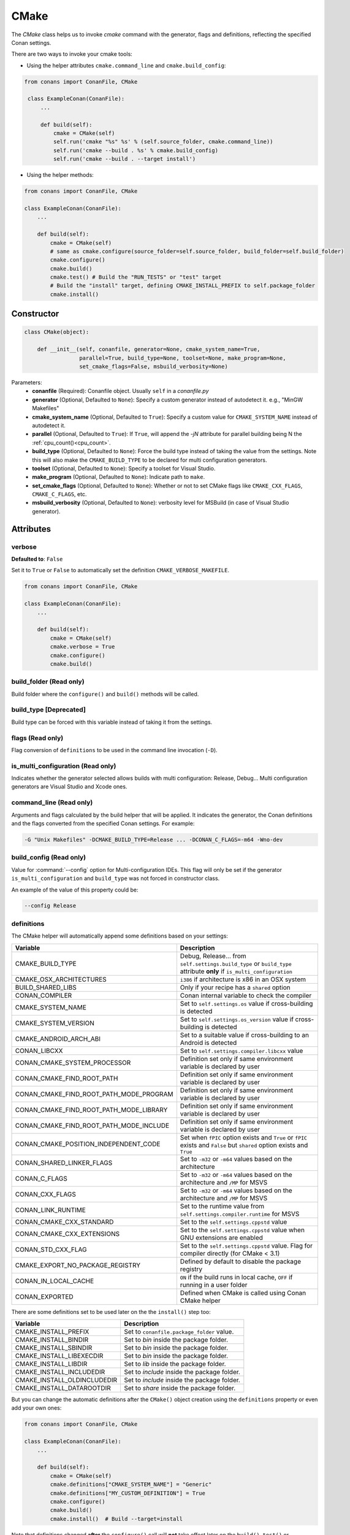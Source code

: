 .. _cmake_reference:

CMake
=====

The `CMake` class helps us to invoke `cmake` command with the generator, flags and definitions, reflecting the specified Conan settings.

There are two ways to invoke your cmake tools:

- Using the helper attributes ``cmake.command_line`` and ``cmake.build_config``:

.. code-block:: python

   from conans import ConanFile, CMake

    class ExampleConan(ConanFile):
        ...

        def build(self):
            cmake = CMake(self)
            self.run('cmake "%s" %s' % (self.source_folder, cmake.command_line))
            self.run('cmake --build . %s' % cmake.build_config)
            self.run('cmake --build . --target install')

- Using the helper methods:

.. code-block:: python

    from conans import ConanFile, CMake

    class ExampleConan(ConanFile):
        ...

        def build(self):
            cmake = CMake(self)
            # same as cmake.configure(source_folder=self.source_folder, build_folder=self.build_folder)
            cmake.configure()
            cmake.build()
            cmake.test() # Build the "RUN_TESTS" or "test" target
            # Build the "install" target, defining CMAKE_INSTALL_PREFIX to self.package_folder
            cmake.install()


Constructor
-----------

.. code-block:: python

    class CMake(object):

        def __init__(self, conanfile, generator=None, cmake_system_name=True,
                     parallel=True, build_type=None, toolset=None, make_program=None,
                     set_cmake_flags=False, msbuild_verbosity=None)

Parameters:
    - **conanfile** (Required): Conanfile object. Usually ``self`` in a *conanfile.py*
    - **generator** (Optional, Defaulted to ``None``): Specify a custom generator instead of autodetect it. e.g., "MinGW Makefiles"
    - **cmake_system_name** (Optional, Defaulted to ``True``): Specify a custom value for ``CMAKE_SYSTEM_NAME`` instead of autodetect it.
    - **parallel** (Optional, Defaulted to ``True``): If ``True``, will append the `-jN` attribute for parallel building being N the :ref:`cpu_count()<cpu_count>`.
    - **build_type** (Optional, Defaulted to ``None``): Force the build type instead of taking the value from the settings. Note this will
      also make the ``CMAKE_BUILD_TYPE`` to be declared for multi configuration generators.
    - **toolset** (Optional, Defaulted to ``None``): Specify a toolset for Visual Studio.
    - **make_program** (Optional, Defaulted to ``None``): Indicate path to ``make``.
    - **set_cmake_flags** (Optional, Defaulted to ``None``): Whether or not to set CMake flags like ``CMAKE_CXX_FLAGS``, ``CMAKE_C_FLAGS``, etc.
    - **msbuild_verbosity** (Optional, Defaulted to ``None``): verbosity level for MSBuild (in case of Visual Studio generator).

Attributes
----------

verbose
+++++++

**Defaulted to**: ``False``

Set it to ``True`` or ``False`` to automatically set the definition ``CMAKE_VERBOSE_MAKEFILE``.

.. code-block:: python

    from conans import ConanFile, CMake

    class ExampleConan(ConanFile):
        ...

        def build(self):
            cmake = CMake(self)
            cmake.verbose = True
            cmake.configure()
            cmake.build()


build_folder (Read only)
++++++++++++++++++++++++

Build folder where the ``configure()`` and ``build()`` methods will be called.

build_type [Deprecated]
+++++++++++++++++++++++

Build type can be forced with this variable instead of taking it from the settings.

flags (Read only)
+++++++++++++++++

Flag conversion of ``definitions`` to be used in the command line invocation (``-D``).

is_multi_configuration (Read only)
++++++++++++++++++++++++++++++++++

Indicates whether the generator selected allows builds with multi configuration: Release, Debug...
Multi configuration generators are Visual Studio and Xcode ones.

command_line (Read only)
++++++++++++++++++++++++

Arguments and flags calculated by the build helper that will be applied. It indicates the generator, the Conan definitions and the flags
converted from the specified Conan settings. For example:

.. code-block:: bash

    -G "Unix Makefiles" -DCMAKE_BUILD_TYPE=Release ... -DCONAN_C_FLAGS=-m64 -Wno-dev

build_config (Read only)
++++++++++++++++++++++++

Value for :command:`--config` option for Multi-configuration IDEs. This flag will only be set if the generator ``is_multi_configuration``
and ``build_type`` was not forced in constructor class.

An example of the value of this property could be:

.. code-block:: bash

    --config Release

definitions
+++++++++++

The CMake helper will automatically append some definitions based on your settings:

+-------------------------------------------+------------------------------------------------------------------------------------------------------------------------------+
| Variable                                  | Description                                                                                                                  |
+===========================================+==============================================================================================================================+
| CMAKE_BUILD_TYPE                          | Debug, Release... from ``self.settings.build_type`` or ``build_type`` attribute **only** if ``is_multi_configuration``       |
+-------------------------------------------+------------------------------------------------------------------------------------------------------------------------------+
| CMAKE_OSX_ARCHITECTURES                   | ``i386`` if architecture is x86 in an OSX system                                                                             |
+-------------------------------------------+------------------------------------------------------------------------------------------------------------------------------+
| BUILD_SHARED_LIBS                         | Only if your recipe has a ``shared`` option                                                                                  |
+-------------------------------------------+------------------------------------------------------------------------------------------------------------------------------+
| CONAN_COMPILER                            | Conan internal variable to check the compiler                                                                                |
+-------------------------------------------+------------------------------------------------------------------------------------------------------------------------------+
| CMAKE_SYSTEM_NAME                         | Set to ``self.settings.os`` value if cross-building is detected                                                              |
+-------------------------------------------+------------------------------------------------------------------------------------------------------------------------------+
| CMAKE_SYSTEM_VERSION                      | Set to ``self.settings.os_version`` value if cross-building is detected                                                      |
+-------------------------------------------+------------------------------------------------------------------------------------------------------------------------------+
| CMAKE_ANDROID_ARCH_ABI                    | Set to a suitable value if cross-building to an Android is detected                                                          |
+-------------------------------------------+------------------------------------------------------------------------------------------------------------------------------+
| CONAN_LIBCXX                              | Set to ``self.settings.compiler.libcxx`` value                                                                               |
+-------------------------------------------+------------------------------------------------------------------------------------------------------------------------------+
| CONAN_CMAKE_SYSTEM_PROCESSOR              | Definition set only if same environment variable is declared by user                                                         |
+-------------------------------------------+------------------------------------------------------------------------------------------------------------------------------+
| CONAN_CMAKE_FIND_ROOT_PATH                | Definition set only if same environment variable is declared by user                                                         |
+-------------------------------------------+------------------------------------------------------------------------------------------------------------------------------+
| CONAN_CMAKE_FIND_ROOT_PATH_MODE_PROGRAM   | Definition set only if same environment variable is declared by user                                                         |
+-------------------------------------------+------------------------------------------------------------------------------------------------------------------------------+
| CONAN_CMAKE_FIND_ROOT_PATH_MODE_LIBRARY   | Definition set only if same environment variable is declared by user                                                         |
+-------------------------------------------+------------------------------------------------------------------------------------------------------------------------------+
| CONAN_CMAKE_FIND_ROOT_PATH_MODE_INCLUDE   | Definition set only if same environment variable is declared by user                                                         |
+-------------------------------------------+------------------------------------------------------------------------------------------------------------------------------+
| CONAN_CMAKE_POSITION_INDEPENDENT_CODE     | Set when ``fPIC`` option exists and ``True`` or ``fPIC`` exists and ``False`` but ``shared`` option exists and ``True``      |
+-------------------------------------------+------------------------------------------------------------------------------------------------------------------------------+
| CONAN_SHARED_LINKER_FLAGS                 | Set to ``-m32`` or ``-m64`` values based on the architecture                                                                 |
+-------------------------------------------+------------------------------------------------------------------------------------------------------------------------------+
| CONAN_C_FLAGS                             | Set to ``-m32`` or ``-m64`` values based on the architecture and ``/MP`` for MSVS                                            |
+-------------------------------------------+------------------------------------------------------------------------------------------------------------------------------+
| CONAN_CXX_FLAGS                           | Set to ``-m32`` or ``-m64`` values based on the architecture and ``/MP`` for MSVS                                            |
+-------------------------------------------+------------------------------------------------------------------------------------------------------------------------------+
| CONAN_LINK_RUNTIME                        | Set to the runtime value from ``self.settings.compiler.runtime`` for MSVS                                                    |
+-------------------------------------------+------------------------------------------------------------------------------------------------------------------------------+
| CONAN_CMAKE_CXX_STANDARD                  | Set to the ``self.settings.cppstd`` value                                                                                    |
+-------------------------------------------+------------------------------------------------------------------------------------------------------------------------------+
| CONAN_CMAKE_CXX_EXTENSIONS                | Set to the ``self.settings.cppstd`` value when GNU extensions are enabled                                                    |
+-------------------------------------------+------------------------------------------------------------------------------------------------------------------------------+
| CONAN_STD_CXX_FLAG                        | Set to the ``self.settings.cppstd`` value. Flag for compiler directly (for CMake < 3.1)                                      |
+-------------------------------------------+------------------------------------------------------------------------------------------------------------------------------+
| CMAKE_EXPORT_NO_PACKAGE_REGISTRY          | Defined by default to disable the package registry                                                                           |
+-------------------------------------------+------------------------------------------------------------------------------------------------------------------------------+
| CONAN_IN_LOCAL_CACHE                      | ``ON`` if the build runs in local cache, ``OFF`` if running in a user folder                                                 |
+-------------------------------------------+------------------------------------------------------------------------------------------------------------------------------+
| CONAN_EXPORTED                            | Defined when CMake is called using Conan CMake helper                                                                        |
+-------------------------------------------+------------------------------------------------------------------------------------------------------------------------------+

There are some definitions set to be used later on the the ``install()`` step too:

+-----------------------------+---------------------------------------------+
| Variable                    | Description                                 |
+=============================+=============================================+
| CMAKE_INSTALL_PREFIX        | Set to ``conanfile.package_folder`` value.  |
+-----------------------------+---------------------------------------------+
| CMAKE_INSTALL_BINDIR        | Set to *bin* inside the package folder.     |
+-----------------------------+---------------------------------------------+
| CMAKE_INSTALL_SBINDIR       | Set to *bin* inside the package folder.     |
+-----------------------------+---------------------------------------------+
| CMAKE_INSTALL_LIBEXECDIR    | Set to *bin* inside the package folder.     |
+-----------------------------+---------------------------------------------+
| CMAKE_INSTALL_LIBDIR        | Set to *lib* inside the package folder.     |
+-----------------------------+---------------------------------------------+
| CMAKE_INSTALL_INCLUDEDIR    | Set to *include* inside the package folder. |
+-----------------------------+---------------------------------------------+
| CMAKE_INSTALL_OLDINCLUDEDIR | Set to *include* inside the package folder. |
+-----------------------------+---------------------------------------------+
| CMAKE_INSTALL_DATAROOTDIR   | Set to *share* inside the package folder.   |
+-----------------------------+---------------------------------------------+

But you can change the automatic definitions after the ``CMake()`` object creation using the ``definitions`` property or even add your own
ones:

.. code-block:: python

    from conans import ConanFile, CMake

    class ExampleConan(ConanFile):
        ...

        def build(self):
            cmake = CMake(self)
            cmake.definitions["CMAKE_SYSTEM_NAME"] = "Generic"
            cmake.definitions["MY_CUSTOM_DEFINITION"] = True
            cmake.configure()
            cmake.build()
            cmake.install()  # Build --target=install

Note that definitions changed **after** the ``configure()`` call will **not** take effect later on the ``build()``, ``test()`` or
``install()`` ones.

Methods
-------

configure()
+++++++++++

.. code-block:: python

    def configure(self, args=None, defs=None, source_folder=None, build_folder=None,
                  cache_build_folder=None, pkg_config_paths=None)

Configures `CMake` project with the given parameters.

Parameters:
    - **args** (Optional, Defaulted to ``None``): A list of additional arguments to be passed to the ``cmake`` command. Each argument will be escaped according to the current shell. No extra arguments will be added if ``args=None``
    - **definitions** (Optional, Defaulted to ``None``): A dict that will be converted to a list of CMake command line variable definitions of the form ``-DKEY=VALUE``. Each value will be escaped according to the current shell and can be either ``str``, ``bool`` or of numeric type
    - **source_folder**: CMake's source directory where ``CMakeLists.txt`` is located. The default value is the ``self.source_folder``.
      Relative paths are allowed and will be relative to ``self.source_folder``.
    - **build_folder**: CMake's output directory. The default value is the ``self.build_folder`` if ``None`` is specified.
      The ``CMake`` object will store ``build_folder`` internally for subsequent calls to ``build()``.
    - **cache_build_folder** (Optional, Defaulted to ``None``): Use the given subfolder as build folder when building the package in the local cache.
      This argument doesn't have effect when the package is being built in user folder with :command:`conan build` but overrides **build_folder** when working in the local cache.
      See :ref:`self.in_local_cache<in_local_cache>`.
    - **pkg_config_paths** (Optional, Defaulted to ``None``): Specify folders (in a list) of relative paths to the install folder or
      absolute ones where to find ``*.pc`` files (by using the env var ``PKG_CONFIG_PATH``). If ``None`` is specified but the conanfile
      is using the ``pkg_config`` generator, the ``self.install_folder`` will be added to the ``PKG_CONFIG_PATH`` in order to locate the
      pc files of the requirements of the conanfile.

build()
+++++++

.. code-block:: python

    def build(self, args=None, build_dir=None, target=None)

Builds `CMake` project with the given parameters.

Parameters:
    - **args** (Optional, Defaulted to ``None``): A list of additional arguments to be passed to the ``cmake`` command. Each argument will be escaped according to the current shell. No extra arguments will be added if ``args=None``
    - **build_dir** (Optional, Defaulted to ``None``): CMake's output directory. If ``None`` is specified the ``build_dir`` from ``configure()`` will be used.
    - **target** (Optional, Defaulted to ``None``): Specifies the target to execute. The default *all* target will be built if ``None`` is specified. ``"install"`` can be used to relocate files to aid packaging.

test()
++++++

.. code-block:: python

    def test(args=None, build_dir=None, target=None)

Build `CMake` test target (could be RUN_TESTS in multi-config projects or ``test`` in single-config projects), which usually means building and running unit tests

Parameters:
    - **args** (Optional, Defaulted to ``None``): A list of additional arguments to be passed to the ``cmake`` command. Each argument will be escaped according to the current shell. No extra arguments will be added if ``args=None``.
    - **build_dir** (Optional, Defaulted to ``None``): CMake's output directory. If ``None`` is specified the ``build_folder`` from ``configure()`` will be used.
    - **target** (Optional, default to ``None``). Alternative target name for running the tests. If not defined RUN_TESTS or ``test`` will be used

install()
+++++++++

.. code-block:: python

    def install(args=None, build_dir=None)

Installs `CMake` project with the given parameters.

Parameters:
    - **args** (Optional, Defaulted to ``None``): A list of additional arguments to be passed to the ``cmake`` command. Each argument will be escaped according to the current shell. No extra arguments will be added if ``args=None``.
    - **build_dir** (Optional, Defaulted to ``None``): CMake's output directory. If ``None`` is specified the ``build_folder`` from ``configure()`` will be used.


patch_config_paths() [EXPERIMENTAL]
+++++++++++++++++++++++++++++++++++

.. code-block:: python

    def patch_config_paths()

.. warning::

    This is an **experimental** feature subject to breaking changes in future releases.

This method changes references to the absolute path of the installed package in exported CMake config files to the appropriate Conan
variable. Method also changes references to other packages installation paths in export CMake config files to Conan variable
with their installation roots.
This makes most CMake config files portable.

For example, if a package foo installs a file called *fooConfig.cmake* to be used by cmake's ``find_package()`` method, normally this file
will contain absolute paths to the installed package folder, for example it will contain a line such as:

.. code-block:: text

    SET(Foo_INSTALL_DIR /home/developer/.conan/data/Foo/1.0.0/...)

This will cause cmake's ``find_package()`` method to fail when someone else installs the package via Conan. This function will replace such
paths to:

.. code-block:: text

    SET(Foo_INSTALL_DIR ${CONAN_FOO_ROOT})

Which is a variable that is set by *conanbuildinfo.cmake*, so that ``find_package()`` now correctly works on this Conan package.

For dependent packages method replaces lines with references to dependencies installation paths such as:

.. code-block:: text

    SET_TARGET_PROPERTIES(foo PROPERTIES INTERFACE_INCLUDE_DIRECTORIES "/home/developer/.conan/data/Bar/1.0.0/user/channel/id/include")

to following lines:

.. code-block:: text

    SET_TARGET_PROPERTIES(foo PROPERTIES INTERFACE_INCLUDE_DIRECTORIES "${CONAN_BAR_ROOT}/include")

If the ``install()`` method of the CMake object in the conanfile is used, this function should be called **after** that invocation. For
example:

.. code-block:: python

    def build(self):
        cmake = CMake(self)
        cmake.configure()
        cmake.build()
        cmake.install()
        cmake.patch_config_paths()

get_version()
+++++++++++++

.. code-block:: python

    @staticmethod
    def get_version()

Returns the CMake version in a ``conans.model.Version`` object as it is evaluated by the
command line. Will raise if cannot resolve it to valid version.

Environment variables
---------------------

There are some environment variables that will also affect the ``CMake()`` helper class. Check them in the
:ref:`CMAKE RELATED VARIABLES<cmake_related_variables>` section.

Example
-------
The following example of ``conanfile.py`` shows you how to manage a project with conan and CMake.

.. code-block:: python

    from conans import ConanFile, CMake

    class SomePackage(ConanFile):
        name = "SomePackage"
        version = "1.0.0"
        settings = "os", "compiler", "build_type", "arch"
        generators = "cmake"

    def configure_cmake(self):
        cmake = CMake(self)

        # put definitions here so that they are re-used in cmake between
        # build() and package()
        cmake.definitions["SOME_DEFINITION_NAME"] = "On"

        cmake.configure()
        return cmake

    def build(self):
        cmake = self.configure_cmake()
        cmake.build()

        # run unit tests after the build
        cmake.test()

        # run custom make command
        self.run("make -j3 check)

    def package(self):
        cmake = self.configure_cmake()
        cmake.install()
